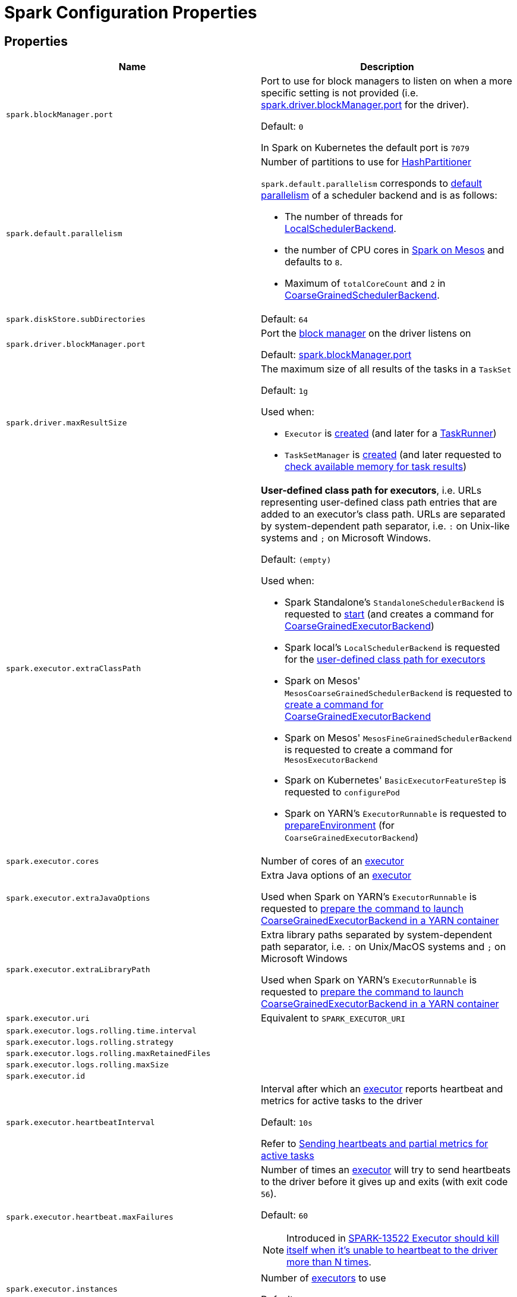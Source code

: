 = Spark Configuration Properties

== [[properties]] Properties

[cols="1m,1",options="header",width="100%"]
|===
| Name
| Description

| spark.blockManager.port
a| [[spark.blockManager.port]][[BLOCK_MANAGER_PORT]] Port to use for block managers to listen on when a more specific setting is not provided (i.e. <<spark.driver.blockManager.port, spark.driver.blockManager.port>> for the driver).

Default: `0`

In Spark on Kubernetes the default port is `7079`

| spark.default.parallelism
a| [[spark.default.parallelism]] Number of partitions to use for xref:rdd:HashPartitioner.adoc[HashPartitioner]

`spark.default.parallelism` corresponds to xref:scheduler:SchedulerBackend.adoc#defaultParallelism[default parallelism] of a scheduler backend and is as follows:

* The number of threads for link:local/spark-LocalSchedulerBackend.adoc[LocalSchedulerBackend].
* the number of CPU cores in link:spark-mesos.adoc#defaultParallelism[Spark on Mesos] and defaults to `8`.
* Maximum of `totalCoreCount` and `2` in xref:scheduler:CoarseGrainedSchedulerBackend.adoc#defaultParallelism[CoarseGrainedSchedulerBackend].

| spark.diskStore.subDirectories
a| [[spark.diskStore.subDirectories]]

Default: `64`

| spark.driver.blockManager.port
a| [[spark.driver.blockManager.port]][[DRIVER_BLOCK_MANAGER_PORT]] Port the xref:storage:BlockManager.adoc[block manager] on the driver listens on

Default: <<spark.blockManager.port, spark.blockManager.port>>

| spark.driver.maxResultSize
a| [[maxResultSize]][[spark.driver.maxResultSize]][[MAX_RESULT_SIZE]] The maximum size of all results of the tasks in a `TaskSet`

Default: `1g`

Used when:

* `Executor` is <<spark-Executor.adoc#maxResultSize, created>> (and later for a <<spark-Executor-TaskRunner.adoc#, TaskRunner>>)

* `TaskSetManager` is xref:scheduler:TaskSetManager.adoc#maxResultSize[created] (and later requested to xref:scheduler:TaskSetManager.adoc#canFetchMoreResults[check available memory for task results])

| spark.executor.extraClassPath
a| [[spark.executor.extraClassPath]][[EXECUTOR_CLASS_PATH]] *User-defined class path for executors*, i.e. URLs representing user-defined class path entries that are added to an executor's class path. URLs are separated by system-dependent path separator, i.e. `:` on Unix-like systems and `;` on Microsoft Windows.

Default: `(empty)`

Used when:

* Spark Standalone's `StandaloneSchedulerBackend` is requested to xref:spark-standalone:spark-standalone-StandaloneSchedulerBackend.adoc#start[start] (and creates a command for <<spark-CoarseGrainedExecutorBackend.adoc#, CoarseGrainedExecutorBackend>>)

* Spark local's `LocalSchedulerBackend` is requested for the xref:spark-local:spark-LocalSchedulerBackend.adoc#getUserClasspath[user-defined class path for executors]

* Spark on Mesos' `MesosCoarseGrainedSchedulerBackend` is requested to xref:spark-on-mesos:spark-mesos-MesosCoarseGrainedSchedulerBackend.adoc#createCommand[create a command for CoarseGrainedExecutorBackend]

* Spark on Mesos' `MesosFineGrainedSchedulerBackend` is requested to create a command for `MesosExecutorBackend`

* Spark on Kubernetes' `BasicExecutorFeatureStep` is requested to `configurePod`

* Spark on YARN's `ExecutorRunnable` is requested to xref:spark-on-yarn:spark-yarn-ExecutorRunnable.adoc#prepareEnvironment[prepareEnvironment] (for `CoarseGrainedExecutorBackend`)

| spark.executor.cores
a| [[spark.executor.cores]] Number of cores of an <<spark-Executor.adoc#, executor>>

| spark.executor.extraJavaOptions
a| [[spark.executor.extraJavaOptions]] Extra Java options of an <<spark-Executor.adoc#, executor>>

Used when Spark on YARN's `ExecutorRunnable` is requested to xref:spark-on-yarn:spark-yarn-ExecutorRunnable.adoc#prepareCommand[prepare the command to launch CoarseGrainedExecutorBackend in a YARN container]

| spark.executor.extraLibraryPath
a| [[spark.executor.extraLibraryPath]] Extra library paths separated by system-dependent path separator, i.e. `:` on Unix/MacOS systems and `;` on Microsoft Windows

Used when Spark on YARN's `ExecutorRunnable` is requested to xref:spark-on-yarn:spark-yarn-ExecutorRunnable.adoc#prepareCommand[prepare the command to launch CoarseGrainedExecutorBackend in a YARN container]

| spark.executor.uri
a| [[spark.executor.uri]] Equivalent to `SPARK_EXECUTOR_URI`

| spark.executor.logs.rolling.time.interval
a| [[spark.executor.logs.rolling.time.interval]]

| spark.executor.logs.rolling.strategy
a| [[spark.executor.logs.rolling.strategy]]

| spark.executor.logs.rolling.maxRetainedFiles
a| [[spark.executor.logs.rolling.maxRetainedFiles]]

| spark.executor.logs.rolling.maxSize
a| [[spark.executor.logs.rolling.maxSize]]

| spark.executor.id
a| [[spark.executor.id]]

| spark.executor.heartbeatInterval
a| [[spark.executor.heartbeatInterval]] Interval after which an <<spark-Executor.adoc#, executor>> reports heartbeat and metrics for active tasks to the driver

Default: `10s`

Refer to xref:spark-Executor.adoc#heartbeats-and-active-task-metrics[Sending heartbeats and partial metrics for active tasks]

| spark.executor.heartbeat.maxFailures
a| [[spark.executor.heartbeat.maxFailures]] Number of times an <<spark-Executor.adoc#, executor>> will try to send heartbeats to the driver before it gives up and exits (with exit code `56`).

Default: `60`

NOTE: Introduced in https://issues.apache.org/jira/browse/SPARK-13522[SPARK-13522 Executor should kill itself when it's unable to heartbeat to the driver more than N times].

| spark.executor.instances
a| [[spark.executor.instances]] Number of <<spark-Executor.adoc#, executors>> to use

Default: `0`

| spark.storage.unrollMemoryThreshold
a| [[spark.storage.unrollMemoryThreshold]] Initial per-task memory size needed to store a block in memory.

Default: `1024 * 1024`

Should be at most the xref:storage:MemoryStore.adoc#maxMemory[total amount of memory available for storage]

Used when MemoryStore is requested to xref:storage:MemoryStore.adoc#putIteratorAsValues[putIteratorAsValues] and xref:storage:MemoryStore.adoc#putIteratorAsBytes[putIteratorAsBytes]

| spark.task.maxDirectResultSize
a| [[spark.task.maxDirectResultSize]]

Default: `1048576B`

| spark.executor.userClassPathFirst
a| [[spark.executor.userClassPathFirst]] Flag to control whether to load classes in user jars before those in Spark jars

Default: `false`

| spark.executor.memory
a| [[spark.executor.memory]] Amount of memory to use for an <<spark-Executor.adoc#, executor>>

Default: `1g`

Equivalent to <<spark-SparkContext.adoc#environment-variables, SPARK_EXECUTOR_MEMORY>> environment variable.

Refer to <<spark-Executor.adoc#memory, Executor Memory -- spark.executor.memory or SPARK_EXECUTOR_MEMORY settings>>

| spark.executor.port
a| [[spark.executor.port]]

| spark.launcher.port
a| [[spark.launcher.port]]

| spark.launcher.secret
a| [[spark.launcher.secret]]

| spark.locality.wait
a| [[spark.locality.wait]] For locality-aware delay scheduling for `PROCESS_LOCAL`, `NODE_LOCAL`, and `RACK_LOCAL` xref:scheduler:TaskSchedulerImpl.adoc#TaskLocality[TaskLocalities] when locality-specific setting is not set.

Default: `3s`

| spark.locality.wait.node
a| [[spark.locality.wait.node]] Scheduling delay for `NODE_LOCAL` xref:scheduler:TaskSchedulerImpl.adoc#TaskLocality[TaskLocality]

Default: The value of <<spark.locality.wait, spark.locality.wait>>

| spark.locality.wait.process
a| [[spark.locality.wait.process]] Scheduling delay for `PROCESS_LOCAL` xref:scheduler:TaskSchedulerImpl.adoc#TaskLocality[TaskLocality]

Default: The value of <<spark.locality.wait, spark.locality.wait>>

| spark.locality.wait.rack
a| [[spark.locality.wait.rack]] Scheduling delay for `RACK_LOCAL` xref:scheduler:TaskSchedulerImpl.adoc#TaskLocality[TaskLocality]

Default: The value of <<spark.locality.wait, spark.locality.wait>>

| spark.logging.exceptionPrintInterval
a| [[spark.logging.exceptionPrintInterval]] How frequently to reprint duplicate exceptions in full (in millis).

Default: `10000`

| spark.master
a| [[spark.master]] *Master URL* to connect a Spark application to

| spark.scheduler.allocation.file
a| [[spark.scheduler.allocation.file]] Path to the configuration file of <<spark-scheduler-FairSchedulableBuilder.adoc#, FairSchedulableBuilder>>

Default: `fairscheduler.xml` (on a Spark application's class path)

| spark.scheduler.executorTaskBlacklistTime
a| [[spark.scheduler.executorTaskBlacklistTime]] How long to wait before a task can be re-launched on the executor where it once failed. It is to prevent repeated task failures due to executor failures.

Default: `0L`

| spark.scheduler.mode
a| [[spark.scheduler.mode]][[SCHEDULER_MODE_PROPERTY]] *Scheduling Mode* of the xref:scheduler:TaskSchedulerImpl.adoc[TaskSchedulerImpl], i.e. case-insensitive name of the xref:spark-scheduler-SchedulingMode.adoc[scheduling mode] that `TaskSchedulerImpl` uses to choose between the <<spark-scheduler-SchedulableBuilder.adoc#implementations, available SchedulableBuilders>> for task scheduling (of tasks of jobs submitted for execution to the same `SparkContext`)

Default: `FIFO`

Supported values:

* *FAIR* for fair sharing (of cluster resources)
* *FIFO* (default) for queueing jobs one after another

*Task scheduling* is an algorithm that is used to assign cluster resources (CPU cores and memory) to tasks (that are part of jobs with one or more stages). Fair sharing allows for executing tasks of different jobs at the same time (that were all submitted to the same `SparkContext`). In FIFO scheduling mode a single `SparkContext` can submit a single job for execution only (regardless of how many cluster resources the job really use which could lead to a inefficient utilization of cluster resources and a longer execution of the Spark application overall).

Scheduling mode is particularly useful in multi-tenant environments in which a single `SparkContext` could be shared across different users (to make a cluster resource utilization more efficient).

TIP: Use web UI to know the current scheduling mode (e.g. <<spark-webui-environment.adoc#, Environment>> tab as part of *Spark Properties* and <<spark-webui-jobs.adoc#, Jobs>> tab as *Scheduling Mode*).

| spark.starvation.timeout
a| [[spark.starvation.timeout]] Threshold above which Spark warns a user that an initial TaskSet may be starved

Default: `15s`

| spark.storage.exceptionOnPinLeak
a| [[spark.storage.exceptionOnPinLeak]]

| spark.task.cpus
a| [[spark.task.cpus]][[CPUS_PER_TASK]] The number of CPU cores used to schedule (_allocate for_) a task

Default: `1`

Used when:

* `ExecutorAllocationManager` is <<spark-ExecutorAllocationManager.adoc#tasksPerExecutorForFullParallelism, created>>

* `TaskSchedulerImpl` is xref:scheduler:TaskSchedulerImpl.adoc#CPUS_PER_TASK[created]

* `AppStatusListener` is requested to <<spark-SparkListener-AppStatusListener.adoc#onEnvironmentUpdate, handle an SparkListenerEnvironmentUpdate event>>

* `LocalityPreferredContainerPlacementStrategy` is requested to `numExecutorsPending`

| spark.task.maxFailures
a| [[spark.task.maxFailures]] The number of individual task failures before giving up on the entire xref:scheduler:TaskSet.adoc[TaskSet] and the job afterwards

Default:

* `1` in xref:spark-local:spark-local.adoc[local]
* `maxFailures` in xref:spark-local:spark-local.adoc#masterURL[local-with-retries]
* `4` in xref:spark-cluster.adoc[cluster mode]

| spark.unsafe.exceptionOnMemoryLeak
a| [[spark.unsafe.exceptionOnMemoryLeak]]

|===

== [[spark.memory.offHeap.size]][[MEMORY_OFFHEAP_SIZE]] spark.memory.offHeap.size

`spark.memory.offHeap.size` is the absolute amount of memory in bytes which can be used for off-heap allocation. This setting has no impact on heap memory usage, so if your executors' total memory consumption must fit within some hard limit then be sure to shrink your JVM heap size accordingly.

Default: `0`

Must be set to a positive value when <<spark.memory.offHeap.enabled, spark.memory.offHeap.enabled>> is enabled (`true`).

Must not be negative

== [[spark.memory.storageFraction]] spark.memory.storageFraction

`spark.memory.storageFraction` controls the fraction of the memory to use for storage region.

Default: `0.5`

== [[spark.memory.fraction]] spark.memory.fraction

`spark.memory.fraction` is the fraction of JVM heap space used for execution and storage.

Default: `0.6`

== [[spark.memory.useLegacyMode]] spark.memory.useLegacyMode

`spark.memory.useLegacyMode` controls the type of the xref:memory:MemoryManager.adoc[MemoryManager] to use. When enabled (i.e. `true`) it is the legacy xref:memory:StaticMemoryManager.adoc[StaticMemoryManager] while xref:memory:UnifiedMemoryManager.adoc[UnifiedMemoryManager] otherwise (i.e. `false`).

Default: `false`

== [[spark.memory.offHeap.enabled]] spark.memory.offHeap.enabled

`spark.memory.offHeap.enabled` controls whether Spark will attempt to use off-heap memory for certain operations (`true`) or not (`false`).

Default: `false`

Tracks whether Tungsten memory will be allocated on the JVM heap or off-heap (using `sun.misc.Unsafe`).

If enabled, <<spark.memory.offHeap.size, spark.memory.offHeap.size>> has to be xref:memory:MemoryManager.adoc#tungstenMemoryMode[greater than 0].

Used when MemoryManager is requested for xref:memory:MemoryManager.adoc#tungstenMemoryMode[tungstenMemoryMode].

== [[spark.shuffle.file.buffer]] spark.shuffle.file.buffer

Size of the in-memory buffer for each shuffle file output stream, in KiB unless otherwise specified. These buffers reduce the number of disk seeks and system calls made in creating intermediate shuffle files.

Default: `32k`

Must be greater than `0` and less than or equal to `2097151` (`(Integer.MAX_VALUE - 15) / 1024`)

== [[spark.shuffle.spill.batchSize]] spark.shuffle.spill.batchSize

Size of object batches when reading or writing from serializers.

Default: `10000`

Used by xref:shuffle:ExternalAppendOnlyMap.adoc[ExternalAppendOnlyMap] and xref:shuffle:ExternalSorter.adoc[ExternalSorter]

== [[spark.shuffle.spill.initialMemoryThreshold]] spark.shuffle.spill.initialMemoryThreshold

Initial threshold for the size of an in-memory collection

Default: `5 * 1024 * 1024`

Used by xref:shuffle:Spillable.adoc[Spillable]

== [[spark.shuffle.spill.numElementsForceSpillThreshold]][[SHUFFLE_SPILL_NUM_ELEMENTS_FORCE_SPILL_THRESHOLD]] spark.shuffle.spill.numElementsForceSpillThreshold

*(internal)* The maximum number of elements in memory before forcing the shuffle sorter to spill. Claimed to be used for testing only

Default: `Integer.MAX_VALUE`

The default value is to never force the sorter to spill, until we reach some limitations, like the max page size limitation for the pointer array in the sorter.

Used when:

* ShuffleExternalSorter is created

* Spillable is requested to xref:shuffle:Spillable.adoc#maybeSpill[maybeSpill]

== [[spark.shuffle.manager]] spark.shuffle.manager

Specifies the fully-qualified class name or the <<spark.shuffle.manager-aliases, alias>> of the xref:shuffle:ShuffleManager.adoc[ShuffleManager] in a Spark application

Default: `sort`

[[spark.shuffle.manager-aliases]]
The supported aliases:

* [[spark.shuffle.manager-sort]] `sort`

* [[spark.shuffle.manager-tungsten-sort]] `tungsten-sort`

Used when `SparkEnv` object is requested to <<spark-SparkEnv.adoc#create, create a "base" SparkEnv for a driver or an executor>>

== [[spark.shuffle.mapOutput.dispatcher.numThreads]] spark.shuffle.mapOutput.dispatcher.numThreads

Default: `8`

== [[spark.shuffle.mapOutput.minSizeForBroadcast]] spark.shuffle.mapOutput.minSizeForBroadcast

Size of serialized shuffle map output statuses when xref:scheduler:MapOutputTrackerMaster.adoc#MessageLoop[MapOutputTrackerMaster] uses to determine whether to use a broadcast variable to send them to executors

Default: `512k`

Must be below <<spark.rpc.message.maxSize, spark.rpc.message.maxSize>> (to prevent sending an RPC message that is too large)

== [[spark.rpc.message.maxSize]] spark.rpc.message.maxSize

Maximum allowed message size for RPC communication (in `MB` unless specified)

Default: `128`

Generally only applies to map output size (serialized) information sent between executors and the driver.

Increase this if you are running jobs with many thousands of map and reduce tasks and see messages about the RPC message size.

== [[spark.shuffle.minNumPartitionsToHighlyCompress]] spark.shuffle.minNumPartitionsToHighlyCompress

*(internal)* Minimum number of partitions (threshold) when `MapStatus` object creates a xref:scheduler:MapStatus.adoc#HighlyCompressedMapStatus[HighlyCompressedMapStatus] (over xref:scheduler:MapStatus.adoc#CompressedMapStatus[CompressedMapStatus]) when requested for xref:scheduler:MapStatus.adoc#apply[one] (for xref:shuffle:ShuffleWriter.adoc[ShuffleWriters]).

Default: `2000`

Must be a positive integer (above `0`)

== [[spark.shuffle.reduceLocality.enabled]] spark.shuffle.reduceLocality.enabled

Enables locality preferences for reduce tasks

Default: `true`

When enabled (`true`), MapOutputTrackerMaster will xref:scheduler:MapOutputTrackerMaster.adoc#getPreferredLocationsForShuffle[compute the preferred hosts] on which to run a given map output partition in a given shuffle, i.e. the nodes that the most outputs for that partition are on.

== [[spark.shuffle.sort.bypassMergeThreshold]] spark.shuffle.sort.bypassMergeThreshold

Maximum number of reduce partitions below which xref:shuffle:SortShuffleManager.adoc[SortShuffleManager] avoids merge-sorting data for no map-side aggregation

Default: `200`

== [[spark.shuffle.sort.initialBufferSize]] spark.shuffle.sort.initialBufferSize

Initial buffer size for sorting

Default: xref:shuffle:UnsafeShuffleWriter.adoc#DEFAULT_INITIAL_SORT_BUFFER_SIZE[4096]

Used exclusively when `UnsafeShuffleWriter` is requested to xref:shuffle:UnsafeShuffleWriter.adoc#open[open] (and creates a xref:shuffle:ShuffleExternalSorter.adoc[ShuffleExternalSorter])

== [[spark.shuffle.sync]] spark.shuffle.sync

Controls whether DiskBlockObjectWriter should force outstanding writes to disk while xref:storage:DiskBlockObjectWriter.adoc#commitAndGet[committing a single atomic block], i.e. all operating system buffers should synchronize with the disk to ensure that all changes to a file are in fact recorded in the storage.

Default: `false`

Used when BlockManager is requested for a xref:storage:BlockManager.adoc#getDiskWriter[DiskBlockObjectWriter]

== [[spark.shuffle.unsafe.file.output.buffer]] spark.shuffle.unsafe.file.output.buffer

The file system for this buffer size after each partition is written in unsafe shuffle writer. In KiB unless otherwise specified.

Default: `32k`

Must be greater than `0` and less than or equal to `2097151` (`(Integer.MAX_VALUE - 15) / 1024`)

== [[spark.scheduler.revive.interval]] spark.scheduler.revive.interval

Time (in ms) between resource offers revives

Default: `1s`

== [[spark.scheduler.minRegisteredResourcesRatio]] spark.scheduler.minRegisteredResourcesRatio

Minimum ratio of (registered resources / total expected resources) before submitting tasks

Default: `0`

== [[spark.scheduler.maxRegisteredResourcesWaitingTime]] spark.scheduler.maxRegisteredResourcesWaitingTime

Time to wait for sufficient resources available

Default: `30s`

== [[spark.file.transferTo]] spark.file.transferTo

When enabled (`true`), copying data between two Java FileInputStreams uses Java FileChannels (Java NIO) to improve copy performance.

Default: `true`

== [[spark.shuffle.service.enabled]][[SHUFFLE_SERVICE_ENABLED]] spark.shuffle.service.enabled

Controls whether to use the xref:ROOT:spark-ExternalShuffleService.adoc[External Shuffle Service]

Default: `false`

When enabled (`true`), the driver registers itself with the shuffle service.

== [[spark.shuffle.service.port]] spark.shuffle.service.port

Default: `7337`

== [[spark.shuffle.compress]] spark.shuffle.compress

Controls whether to compress shuffle output when stored

Default: `true`

== [[spark.shuffle.unsafe.fastMergeEnabled]] spark.shuffle.unsafe.fastMergeEnabled

Enables fast merge strategy for UnsafeShuffleWriter to xref:shuffle:UnsafeShuffleWriter.adoc#mergeSpills[merge spill files].

Default: `true`

== [[spark.rdd.compress]] spark.rdd.compress

Controls whether to compress RDD partitions when stored serialized.

Default: `false`

== [[spark.shuffle.spill.compress]] spark.shuffle.spill.compress

Controls whether to compress shuffle output temporarily spilled to disk.

Default: `true`

== [[spark.block.failures.beforeLocationRefresh]] spark.block.failures.beforeLocationRefresh

Default: `5`

== [[spark.io.encryption.enabled]] spark.io.encryption.enabled

Controls whether to use IO encryption

Default: `false`

== [[spark.closure.serializer]] spark.closure.serializer

xref:serializer:Serializer.adoc[Serializer]

Default: `org.apache.spark.serializer.JavaSerializer`

== [[spark.serializer]] spark.serializer

xref:serializer:Serializer.adoc[Serializer]

Default: `org.apache.spark.serializer.JavaSerializer`

== [[spark.io.compression.codec]] spark.io.compression.codec

The default xref:io:CompressionCodec.adoc[CompressionCodec]

Default: `lz4`

== [[spark.io.compression.lz4.blockSize]] spark.io.compression.lz4.blockSize

The block size of the xref:io:CompressionCodec.adoc#LZ4CompressionCodec[LZ4CompressionCodec]

Default: `32k`

== [[spark.io.compression.snappy.blockSize]] spark.io.compression.snappy.blockSize

The block size of the xref:io:CompressionCodec.adoc#SnappyCompressionCodec[SnappyCompressionCodec]

Default: `32k`

== [[spark.io.compression.zstd.bufferSize]] spark.io.compression.zstd.bufferSize

The buffer size of the BufferedOutputStream of the xref:io:CompressionCodec.adoc#ZStdCompressionCodec[ZStdCompressionCodec]

Default: `32k`

The buffer is used to avoid the overhead of excessive JNI calls while compressing or uncompressing small amount of data

== [[spark.io.compression.zstd.level]] spark.io.compression.zstd.level

The compression level of the xref:io:CompressionCodec.adoc#ZStdCompressionCodec[ZStdCompressionCodec]

Default: `1`

The default level is the fastest of all with reasonably high compression ratio
